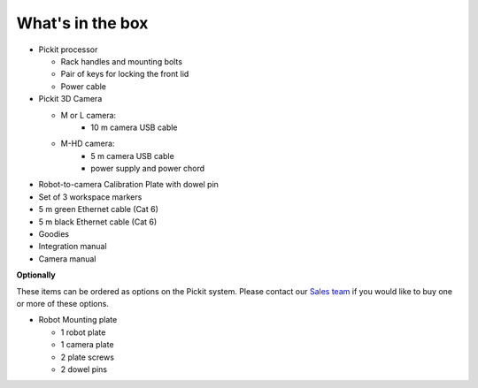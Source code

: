 What's in the box
=================

.. image:: /assets/images/First-steps/Pickit-full-system.jpg

-  Pickit processor

   -  Rack handles and mounting bolts
   -  Pair of keys for locking the front lid
   -  Power cable

-  Pickit 3D Camera

   -  M or L camera:
       - 10 m camera USB cable
   -  M-HD camera:
       - 5 m camera USB cable
       - power supply and power chord

-  Robot-to-camera Calibration Plate with dowel pin
-  Set of 3 workspace markers
-  5 m green Ethernet cable (Cat 6)
-  5 m black Ethernet cable (Cat 6)
-  Goodies
-  Integration manual
-  Camera manual

**Optionally**

These items can be ordered as options on the Pickit system. Please
contact our `Sales team <mailto:sales@pickit3d.com>`__ if you would like
to buy one or more of these options.

-  Robot Mounting plate

   -  1 robot plate
   -  1 camera plate
   -  2 plate screws
   -  2 dowel pins
